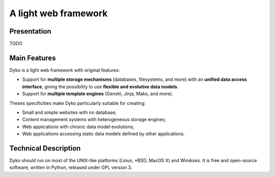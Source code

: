 =======================
 A light web framework
=======================

Presentation
============

TODO

Main Features
=============

Dyko is a light web framework with original features:

- Support for **multiple storage mechanisms** (databases, filesystems, and
  more) with an **unified data access interface**, giving the possibility to
  use **flexible and evolutive data models**.
- Support for **multiple template engines** (Genshi, Jinja, Mako, and more).

Theses specificities make Dyko particularly suitable for creating:

- Small and simple websites with no database;
- Content management systems with heterogeneous storage engines;
- Web applications with chronic data model evolutions;
- Web applications accessing static data models defined by other applications.

Technical Description
=====================

Dyko should run on most of the UNIX-like platforms (Linux, \*BSD, MacOS X) and
Windows. It is free and open-source software, written in Python, released under
GPL version 3.
